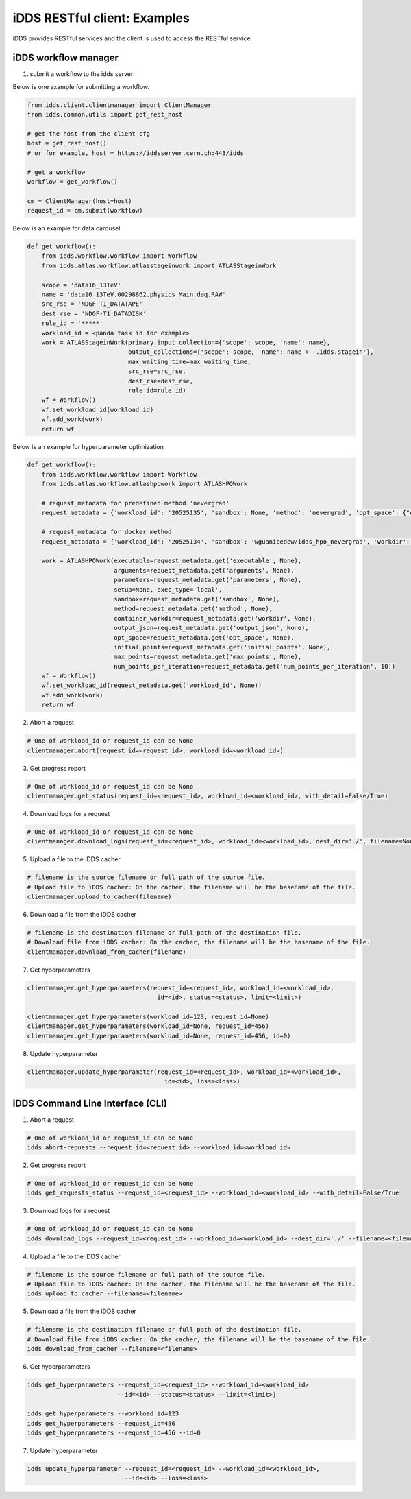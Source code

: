 iDDS RESTful client: Examples
=============================

iDDS provides RESTful services and the client is used to access the RESTful service.

iDDS workflow manager
~~~~~~~~~~~~~~~~~~~~~~~~

1. submit a workflow to the idds server

Below is one example for submitting a workflow.

.. code-block:: python

    from idds.client.clientmanager import ClientManager
    from idds.common.utils import get_rest_host

    # get the host from the client cfg
    host = get_rest_host()
    # or for example, host = https://iddsserver.cern.ch:443/idds

    # get a workflow
    workflow = get_workflow()

    cm = ClientManager(host=host)
    request_id = cm.submit(workflow)

Below is an example for data carousel

.. code-block:: python

    def get_workflow():
        from idds.workflow.workflow import Workflow
        from idds.atlas.workflow.atlasstageinwork import ATLASStageinWork

        scope = 'data16_13TeV'
        name = 'data16_13TeV.00298862.physics_Main.daq.RAW'
        src_rse = 'NDGF-T1_DATATAPE'
        dest_rse = 'NDGF-T1_DATADISK'
        rule_id = '*****'
        workload_id = <panda task id for example>
        work = ATLASStageinWork(primary_input_collection={'scope': scope, 'name': name},
                                output_collections={'scope': scope, 'name': name + '.idds.stagein'},
                                max_waiting_time=max_waiting_time,
                                src_rse=src_rse,
                                dest_rse=dest_rse,
                                rule_id=rule_id)
        wf = Workflow()
        wf.set_workload_id(workload_id)
        wf.add_work(work)
        return wf

Below is an example for hyperparameter optimization

.. code-block:: python

    def get_workflow():
        from idds.workflow.workflow import Workflow
        from idds.atlas.workflow.atlashpowork import ATLASHPOWork

        # request_metadata for predefined method 'nevergrad'
        request_metadata = {'workload_id': '20525135', 'sandbox': None, 'method': 'nevergrad', 'opt_space': {"A": {"type": "Choice", "params": {"choices": [1, 4]}}, "B": {"type": "Scalar", "bounds": [0, 5]}}, 'initial_points': [({'A': 1, 'B': 2}, 0.3), ({'A': 1, 'B': 3}, None)], 'max_points': 20, 'num_points_per_generation': 10}

        # request_metadata for docker method
        request_metadata = {'workload_id': '20525134', 'sandbox': 'wguanicedew/idds_hpo_nevergrad', 'workdir': '/data', 'executable': 'docker', 'arguments': 'python /opt/hyperparameteropt_nevergrad.py --max_points=%MAX_POINTS --num_points=%NUM_POINTS --input=/data/%IN --output=/data/%OUT', 'output_json': 'output.json', 'opt_space': {"A": {"type": "Choice", "params": {"choices": [1, 4]}}, "B": {"type": "Scalar", "bounds": [0, 5]}}, 'initial_points': [({'A': 1, 'B': 2}, 0.3), ({'A': 1, 'B': 3}, None)], 'max_points': 20, 'num_points_per_generation': 10}

        work = ATLASHPOWork(executable=request_metadata.get('executable', None),
                            arguments=request_metadata.get('arguments', None),
                            parameters=request_metadata.get('parameters', None),
                            setup=None, exec_type='local',
                            sandbox=request_metadata.get('sandbox', None),
                            method=request_metadata.get('method', None),
                            container_workdir=request_metadata.get('workdir', None),
                            output_json=request_metadata.get('output_json', None),
                            opt_space=request_metadata.get('opt_space', None),
                            initial_points=request_metadata.get('initial_points', None),
                            max_points=request_metadata.get('max_points', None),
                            num_points_per_iteration=request_metadata.get('num_points_per_iteration', 10))
        wf = Workflow()
        wf.set_workload_id(request_metadata.get('workload_id', None))
        wf.add_work(work)
        return wf

2. Abort a request

.. code-block:: python

    # One of workload_id or request_id can be None
    clientmanager.abort(request_id=<request_id>, workload_id=<workload_id>)

3. Get progress report

.. code-block:: python
       
    # One of workload_id or request_id can be None
    clientmanager.get_status(request_id=<request_id>, workload_id=<workload_id>, with_detail=False/True)

4. Download logs for a request

.. code-block:: python
       
    # One of workload_id or request_id can be None
    clientmanager.download_logs(request_id=<request_id>, workload_id=<workload_id>, dest_dir='./', filename=None)

5. Upload a file to the iDDS cacher

.. code-block:: python

    # filename is the source filename or full path of the source file.
    # Upload file to iDDS cacher: On the cacher, the filename will be the basename of the file.
    clientmanager.upload_to_cacher(filename)

6. Download a file from the iDDS cacher

.. code-block:: python
       
    # filename is the destination filename or full path of the destination file.
    # Download file from iDDS cacher: On the cacher, the filename will be the basename of the file.
    clientmanager.download_from_cacher(filename)

7. Get hyperparameters

.. code-block:: python
       
    clientmanager.get_hyperparameters(request_id=<request_id>, workload_id=<workload_id>,
                                        id=<id>, status=<status>, limit=<limit>)

    clientmanager.get_hyperparameters(workload_id=123, request_id=None)
    clientmanager.get_hyperparameters(workload_id=None, request_id=456)
    clientmanager.get_hyperparameters(workload_id=None, request_id=456, id=0)

8. Update hyperparameter

.. code-block:: python

    clientmanager.update_hyperparameter(request_id=<request_id>, workload_id=<workload_id>,
                                          id=<id>, loss=<loss>)

iDDS Command Line Interface (CLI)
~~~~~~~~~~~~~~~~~~~~~~~~~~~~~~~~~~~

1. Abort a request

.. code-block:: python

    # One of workload_id or request_id can be None
    idds abort-requests --request_id=<request_id> --workload_id=<workload_id>

2. Get progress report

.. code-block:: python

    # One of workload_id or request_id can be None
    idds get_requests_status --request_id=<request_id> --workload_id=<workload_id> --with_detail=False/True

3. Download logs for a request

.. code-block:: python

    # One of workload_id or request_id can be None
    idds download_logs --request_id=<request_id> --workload_id=<workload_id> --dest_dir='./' --filename=<filename>

4. Upload a file to the iDDS cacher

.. code-block:: python

    # filename is the source filename or full path of the source file.
    # Upload file to iDDS cacher: On the cacher, the filename will be the basename of the file.
    idds upload_to_cacher --filename=<filename>

5. Download a file from the iDDS cacher

.. code-block:: python

    # filename is the destination filename or full path of the destination file.
    # Download file from iDDS cacher: On the cacher, the filename will be the basename of the file.
    idds download_from_cacher --filename=<filename>

6. Get hyperparameters

.. code-block:: python

    idds get_hyperparameters --request_id=<request_id> --workload_id=<workload_id>
                             --id=<id> --status=<status> --limit=<limit>)

    idds get_hyperparameters --workload_id=123
    idds get_hyperparameters --request_id=456
    idds get_hyperparameters --request_id=456 --id=0

7. Update hyperparameter

.. code-block:: python

    idds update_hyperparameter --request_id=<request_id> --workload_id=<workload_id>,
                               --id=<id> --loss=<loss>
